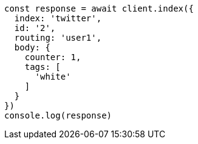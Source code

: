 // This file is autogenerated, DO NOT EDIT
// Use `node scripts/generate-docs-examples.js` to generate the docs examples

[source, js]
----
const response = await client.index({
  index: 'twitter',
  id: '2',
  routing: 'user1',
  body: {
    counter: 1,
    tags: [
      'white'
    ]
  }
})
console.log(response)
----


